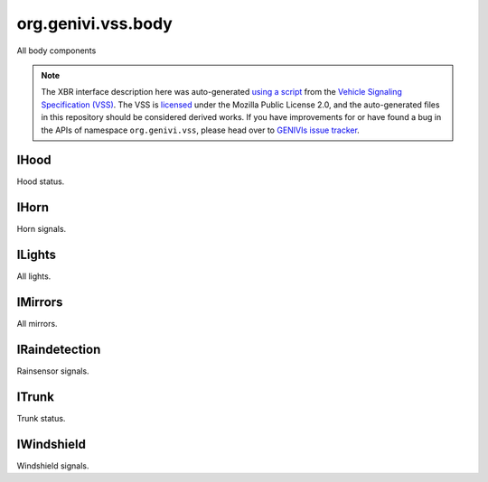 org.genivi.vss.body
===================

All body components

.. note::

    The XBR interface description here was auto-generated
    `using a script <https://github.com/xbr/xbr-api/tree/master/extern/vss>`_
    from the
    `Vehicle Signaling Specification (VSS) <https://github.com/GENIVI/vehicle_signal_specification>`_.
    The VSS is
    `licensed <https://raw.githubusercontent.com/GENIVI/vehicle_signal_specification/master/LICENSE>`_
    under the Mozilla Public License 2.0, and the auto-generated files in this
    repository should be considered derived works.
    If you have improvements for or have found a bug in the APIs of namespace
    ``org.genivi.vss``, please head over to
    `GENIVIs issue tracker <https://github.com/GENIVI/vehicle_signal_specification/issues>`_.

.. xbr:namespace:: org.genivi.vss.body

IHood
-----

Hood status.

.. xbr:interface:: IHood

    Hood status


    .. xbr:event:: on_is_open(new_value)

        :param new_value: hood open or closed. True = Open. False = Closed
        :type new_value: bool
        :vss_id: 83 
        
        :vss_type: Boolean 
        
        :vss_sensor: Hood Latch 
        :vss_actuator: Hood Latch 


    .. xbr:procedure:: get_is_open

        :returns: hood open or closed. True = Open. False = Closed
        :rtype: bool
        :vss_id: 83 
        
        :vss_type: Boolean 
        
        :vss_sensor: Hood Latch 
        :vss_actuator: Hood Latch 

IHorn
-----

Horn signals.

.. xbr:interface:: IHorn

    Horn signals


    .. xbr:event:: on_is_active(new_value)

        :param new_value: Horn active or inactive. True = Active. False = Inactive.
        :type new_value: bool
        :vss_id: 86 
        
        :vss_type: Boolean 
        
        :vss_sensor: Horn System 
        :vss_actuator: Horn System 


    .. xbr:procedure:: get_is_active

        :returns: Horn active or inactive. True = Active. False = Inactive.
        :rtype: bool
        :vss_id: 86 
        
        :vss_type: Boolean 
        
        :vss_sensor: Horn System 
        :vss_actuator: Horn System 

ILights
-------

All lights.

.. xbr:interface:: ILights

    All lights


    .. xbr:event:: on_is_backup_on(new_value)

        :param new_value: Is backup (reverse) light on
        :type new_value: bool
        :vss_id: 99 
        
        :vss_type: Boolean 
        
        :vss_sensor: Backup Light Switch 
        :vss_actuator: Backup Light 


    .. xbr:procedure:: get_is_backup_on

        :returns: Is backup (reverse) light on
        :rtype: bool
        :vss_id: 99 
        
        :vss_type: Boolean 
        
        :vss_sensor: Backup Light Switch 
        :vss_actuator: Backup Light 


    .. xbr:event:: on_is_brake_on(new_value)

        :param new_value: Is brake light on
        :type new_value: bool
        :vss_id: 101 
        
        :vss_type: Boolean 
        
        :vss_sensor: Brake Light Switch 
        :vss_actuator: Brake Light 


    .. xbr:procedure:: get_is_brake_on

        :returns: Is brake light on
        :rtype: bool
        :vss_id: 101 
        
        :vss_type: Boolean 
        
        :vss_sensor: Brake Light Switch 
        :vss_actuator: Brake Light 


    .. xbr:event:: on_is_front_fog_on(new_value)

        :param new_value: Is front fog light on
        :type new_value: bool
        :vss_id: 103 
        
        :vss_type: Boolean 
        
        :vss_sensor: Front Fog Light Switch 
        :vss_actuator: Front Fog Light 


    .. xbr:procedure:: get_is_front_fog_on

        :returns: Is front fog light on
        :rtype: bool
        :vss_id: 103 
        
        :vss_type: Boolean 
        
        :vss_sensor: Front Fog Light Switch 
        :vss_actuator: Front Fog Light 


    .. xbr:event:: on_is_hazard_on(new_value)

        :param new_value: Are hazards on
        :type new_value: bool
        :vss_id: 104 
        
        :vss_type: Boolean 
        
        :vss_sensor: Hazard Light Switch 
        :vss_actuator: Hazard Light 


    .. xbr:procedure:: get_is_hazard_on

        :returns: Are hazards on
        :rtype: bool
        :vss_id: 104 
        
        :vss_type: Boolean 
        
        :vss_sensor: Hazard Light Switch 
        :vss_actuator: Hazard Light 


    .. xbr:event:: on_is_high_beam_on(new_value)

        :param new_value: Is high beam on
        :type new_value: bool
        :vss_id: 96 
        
        :vss_type: Boolean 
        
        :vss_sensor: High Beam Light Switch 
        :vss_actuator: High Beam Light 


    .. xbr:procedure:: get_is_high_beam_on

        :returns: Is high beam on
        :rtype: bool
        :vss_id: 96 
        
        :vss_type: Boolean 
        
        :vss_sensor: High Beam Light Switch 
        :vss_actuator: High Beam Light 


    .. xbr:event:: on_is_left_indicator_on(new_value)

        :param new_value: Is left indicator flashing
        :type new_value: bool
        :vss_id: 105 
        
        :vss_type: Boolean 
        
        :vss_sensor: Left Indicator Switch 
        :vss_actuator: Left Indicator Light 


    .. xbr:procedure:: get_is_left_indicator_on

        :returns: Is left indicator flashing
        :rtype: bool
        :vss_id: 105 
        
        :vss_type: Boolean 
        
        :vss_sensor: Left Indicator Switch 
        :vss_actuator: Left Indicator Light 


    .. xbr:event:: on_is_low_beam_on(new_value)

        :param new_value: Is low beam on
        :type new_value: bool
        :vss_id: 97 
        
        :vss_type: Boolean 
        
        :vss_sensor: Low Beam Light Switch 
        :vss_actuator: Low Beam Light 


    .. xbr:procedure:: get_is_low_beam_on

        :returns: Is low beam on
        :rtype: bool
        :vss_id: 97 
        
        :vss_type: Boolean 
        
        :vss_sensor: Low Beam Light Switch 
        :vss_actuator: Low Beam Light 


    .. xbr:event:: on_is_parking_on(new_value)

        :param new_value: Is parking light on
        :type new_value: bool
        :vss_id: 100 
        
        :vss_type: Boolean 
        
        :vss_sensor: Parking Light Switch 
        :vss_actuator: Parking Light 


    .. xbr:procedure:: get_is_parking_on

        :returns: Is parking light on
        :rtype: bool
        :vss_id: 100 
        
        :vss_type: Boolean 
        
        :vss_sensor: Parking Light Switch 
        :vss_actuator: Parking Light 


    .. xbr:event:: on_is_rear_fog_on(new_value)

        :param new_value: Is rear fog light on
        :type new_value: bool
        :vss_id: 102 
        
        :vss_type: Boolean 
        
        :vss_sensor: Rear Fog Light Switch 
        :vss_actuator: Rear Fog Light 


    .. xbr:procedure:: get_is_rear_fog_on

        :returns: Is rear fog light on
        :rtype: bool
        :vss_id: 102 
        
        :vss_type: Boolean 
        
        :vss_sensor: Rear Fog Light Switch 
        :vss_actuator: Rear Fog Light 


    .. xbr:event:: on_is_right_indicator_on(new_value)

        :param new_value: Is right indicator flashing
        :type new_value: bool
        :vss_id: 106 
        
        :vss_type: Boolean 
        
        :vss_sensor: Right Indicator Switch 
        :vss_actuator: Right Indicator Light 


    .. xbr:procedure:: get_is_right_indicator_on

        :returns: Is right indicator flashing
        :rtype: bool
        :vss_id: 106 
        
        :vss_type: Boolean 
        
        :vss_sensor: Right Indicator Switch 
        :vss_actuator: Right Indicator Light 


    .. xbr:event:: on_is_running_on(new_value)

        :param new_value: Are running lights on
        :type new_value: bool
        :vss_id: 98 
        
        :vss_type: Boolean 
        
        :vss_sensor: Running Light Switch 
        :vss_actuator: Running Light 


    .. xbr:procedure:: get_is_running_on

        :returns: Are running lights on
        :rtype: bool
        :vss_id: 98 
        
        :vss_type: Boolean 
        
        :vss_sensor: Running Light Switch 
        :vss_actuator: Running Light 

IMirrors
--------

All mirrors.

.. xbr:interface:: IMirrors

    All mirrors


    .. xbr:event:: on_left_heating_status(new_value)

        :param new_value: Mirror Heater on or off. True = Heater On. False = Heater Off.
        :type new_value: bool
        :vss_id: 1127 
        
        :vss_type: Boolean 
        
        :vss_sensor: Mirror heater 
        :vss_actuator: Mirror heater 


    .. xbr:procedure:: get_left_heating_status

        :returns: Mirror Heater on or off. True = Heater On. False = Heater Off.
        :rtype: bool
        :vss_id: 1127 
        
        :vss_type: Boolean 
        
        :vss_sensor: Mirror heater 
        :vss_actuator: Mirror heater 


    .. xbr:event:: on_left_pan(new_value)

        :param new_value: Mirror pan as a percent. 0 = Center Position. 100 = Fully Left Position. -100 = Fully Right Position.
        :type new_value: int
        :vss_id: 108 
        
        :vss_type: Int8 
        :vss_unit: percent 
        :vss_sensor: Mirror Pan Sensor 
        :vss_actuator: Mirror Pan Actuator 


    .. xbr:procedure:: get_left_pan

        :returns: Mirror pan as a percent. 0 = Center Position. 100 = Fully Left Position. -100 = Fully Right Position.
        :rtype: int
        :vss_id: 108 
        
        :vss_type: Int8 
        :vss_unit: percent 
        :vss_sensor: Mirror Pan Sensor 
        :vss_actuator: Mirror Pan Actuator 


    .. xbr:event:: on_left_tilt(new_value)

        :param new_value: Mirror tilt as a percent. 0 = Center Position. 100 = Fully Upward Position. -100 = Fully Downward Position.
        :type new_value: int
        :vss_id: 107 
        
        :vss_type: Int8 
        :vss_unit: percent 
        :vss_sensor: Mirror Tilt Sensor 
        :vss_actuator: Mirror Tilt Actuator 


    .. xbr:procedure:: get_left_tilt

        :returns: Mirror tilt as a percent. 0 = Center Position. 100 = Fully Upward Position. -100 = Fully Downward Position.
        :rtype: int
        :vss_id: 107 
        
        :vss_type: Int8 
        :vss_unit: percent 
        :vss_sensor: Mirror Tilt Sensor 
        :vss_actuator: Mirror Tilt Actuator 


    .. xbr:event:: on_right_heating_status(new_value)

        :param new_value: Mirror Heater on or off. True = Heater On. False = Heater Off.
        :type new_value: bool
        :vss_id: 1128 
        
        :vss_type: Boolean 
        
        :vss_sensor: Mirror heater 
        :vss_actuator: Mirror heater 


    .. xbr:procedure:: get_right_heating_status

        :returns: Mirror Heater on or off. True = Heater On. False = Heater Off.
        :rtype: bool
        :vss_id: 1128 
        
        :vss_type: Boolean 
        
        :vss_sensor: Mirror heater 
        :vss_actuator: Mirror heater 


    .. xbr:event:: on_right_pan(new_value)

        :param new_value: Mirror pan as a percent. 0 = Center Position. 100 = Fully Left Position. -100 = Fully Right Position.
        :type new_value: int
        :vss_id: 111 
        
        :vss_type: Int8 
        :vss_unit: percent 
        :vss_sensor: Mirror Pan Sensor 
        :vss_actuator: Mirror Pan Actuator 


    .. xbr:procedure:: get_right_pan

        :returns: Mirror pan as a percent. 0 = Center Position. 100 = Fully Left Position. -100 = Fully Right Position.
        :rtype: int
        :vss_id: 111 
        
        :vss_type: Int8 
        :vss_unit: percent 
        :vss_sensor: Mirror Pan Sensor 
        :vss_actuator: Mirror Pan Actuator 


    .. xbr:event:: on_right_tilt(new_value)

        :param new_value: Mirror tilt as a percent. 0 = Center Position. 100 = Fully Upward Position. -100 = Fully Downward Position.
        :type new_value: int
        :vss_id: 110 
        
        :vss_type: Int8 
        :vss_unit: percent 
        :vss_sensor: Mirror Tilt Sensor 
        :vss_actuator: Mirror Tilt Actuator 


    .. xbr:procedure:: get_right_tilt

        :returns: Mirror tilt as a percent. 0 = Center Position. 100 = Fully Upward Position. -100 = Fully Downward Position.
        :rtype: int
        :vss_id: 110 
        
        :vss_type: Int8 
        :vss_unit: percent 
        :vss_sensor: Mirror Tilt Sensor 
        :vss_actuator: Mirror Tilt Actuator 

IRaindetection
--------------

Rainsensor signals.

.. xbr:interface:: IRaindetection

    Rainsensor signals


    .. xbr:event:: on_intensity(new_value)

        :param new_value: Rain intensity. 0 = Dry, No Rain. 100 = Covered.
        :type new_value: int
        :vss_id: 1122 
        
        :vss_type: UInt8 
        :vss_unit: percent 
        :vss_sensor: Rain Sensor 
        


    .. xbr:procedure:: get_intensity

        :returns: Rain intensity. 0 = Dry, No Rain. 100 = Covered.
        :rtype: int
        :vss_id: 1122 
        
        :vss_type: UInt8 
        :vss_unit: percent 
        :vss_sensor: Rain Sensor 
        

ITrunk
------

Trunk status.

.. xbr:interface:: ITrunk

    Trunk status


    .. xbr:event:: on_is_locked(new_value)

        :param new_value: Is trunk locked or unlocked. True = Locked. False = Unlocked.
        :type new_value: bool
        :vss_id: 85 
        
        :vss_type: Boolean 
        
        :vss_sensor: Trunk Lock 
        :vss_actuator: Trunk Lock 


    .. xbr:procedure:: get_is_locked

        :returns: Is trunk locked or unlocked. True = Locked. False = Unlocked.
        :rtype: bool
        :vss_id: 85 
        
        :vss_type: Boolean 
        
        :vss_sensor: Trunk Lock 
        :vss_actuator: Trunk Lock 


    .. xbr:event:: on_is_open(new_value)

        :param new_value: Trunk open or closed. True = Open. False = Closed
        :type new_value: bool
        :vss_id: 84 
        
        :vss_type: Boolean 
        
        :vss_sensor: Trunk Latch 
        :vss_actuator: Trunk Latch 


    .. xbr:procedure:: get_is_open

        :returns: Trunk open or closed. True = Open. False = Closed
        :rtype: bool
        :vss_id: 84 
        
        :vss_type: Boolean 
        
        :vss_sensor: Trunk Latch 
        :vss_actuator: Trunk Latch 

IWindshield
-----------

Windshield signals.

.. xbr:interface:: IWindshield

    Windshield signals


    .. xbr:event:: on_front_heating_status(new_value)

        :param new_value: Front windshield heater status. 0 - off, 1 - on
        :type new_value: bool
        :vss_id: 1124 
        
        :vss_type: Boolean 
        
        :vss_sensor: Windshield Heater Switch 
        :vss_actuator: Windshield Heater 


    .. xbr:procedure:: get_front_heating_status

        :returns: Front windshield heater status. 0 - off, 1 - on
        :rtype: bool
        :vss_id: 1124 
        
        :vss_type: Boolean 
        
        :vss_sensor: Windshield Heater Switch 
        :vss_actuator: Windshield Heater 


    .. xbr:event:: on_front_washer_fluid_level(new_value)

        :param new_value: Washer fluid level as a percent. 0 = Empty. 100 = Full.
        :type new_value: int
        :vss_id: 91 
        
        :vss_type: UInt8 
        :vss_unit: percent 
        :vss_sensor: Washer Fuild Level Sensor 
        


    .. xbr:procedure:: get_front_washer_fluid_level

        :returns: Washer fluid level as a percent. 0 = Empty. 100 = Full.
        :rtype: int
        :vss_id: 91 
        
        :vss_type: UInt8 
        :vss_unit: percent 
        :vss_sensor: Washer Fuild Level Sensor 
        


    .. xbr:event:: on_front_washer_fluid_level_low(new_value)

        :param new_value: Low level indication for washer fluid. True = Level Low. False = Level OK.
        :type new_value: bool
        :vss_id: 90 
        
        :vss_type: Boolean 
        
        :vss_sensor: Washer Fuild Level Sensor 
        


    .. xbr:procedure:: get_front_washer_fluid_level_low

        :returns: Low level indication for washer fluid. True = Level Low. False = Level OK.
        :rtype: bool
        :vss_id: 90 
        
        :vss_type: Boolean 
        
        :vss_sensor: Washer Fuild Level Sensor 
        


    .. xbr:event:: on_front_wiping_status(new_value)

        :param new_value: Front wiper status
        :type new_value: str
        :vss_id: 1123 
        :vss_enum: ['off', 'slow', 'medium', 'fast', 'interval', 'rainsensor'] 
        :vss_type: String 
        
        :vss_sensor: Wiper Switch 
        :vss_actuator: Wiper 


    .. xbr:procedure:: get_front_wiping_status

        :returns: Front wiper status
        :rtype: str
        :vss_id: 1123 
        :vss_enum: ['off', 'slow', 'medium', 'fast', 'interval', 'rainsensor'] 
        :vss_type: String 
        
        :vss_sensor: Wiper Switch 
        :vss_actuator: Wiper 


    .. xbr:event:: on_rear_heating_status(new_value)

        :param new_value: Rear windshield heater status. 0 - off, 1 - on
        :type new_value: bool
        :vss_id: 1126 
        
        :vss_type: Boolean 
        
        :vss_sensor: Windshield Heater Switch 
        :vss_actuator: Windshield Heater 


    .. xbr:procedure:: get_rear_heating_status

        :returns: Rear windshield heater status. 0 - off, 1 - on
        :rtype: bool
        :vss_id: 1126 
        
        :vss_type: Boolean 
        
        :vss_sensor: Windshield Heater Switch 
        :vss_actuator: Windshield Heater 


    .. xbr:event:: on_rear_washer_fluid_level(new_value)

        :param new_value: Washer fluid level as a percent. 0 = Empty. 100 = Full.
        :type new_value: int
        :vss_id: 95 
        
        :vss_type: UInt8 
        :vss_unit: percent 
        :vss_sensor: Washer Fuild Level Sensor 
        


    .. xbr:procedure:: get_rear_washer_fluid_level

        :returns: Washer fluid level as a percent. 0 = Empty. 100 = Full.
        :rtype: int
        :vss_id: 95 
        
        :vss_type: UInt8 
        :vss_unit: percent 
        :vss_sensor: Washer Fuild Level Sensor 
        


    .. xbr:event:: on_rear_washer_fluid_level_low(new_value)

        :param new_value: Low level indication for washer fluid. True = Level Low. False = Level OK.
        :type new_value: bool
        :vss_id: 94 
        
        :vss_type: Boolean 
        
        :vss_sensor: Washer Fuild Level Sensor 
        


    .. xbr:procedure:: get_rear_washer_fluid_level_low

        :returns: Low level indication for washer fluid. True = Level Low. False = Level OK.
        :rtype: bool
        :vss_id: 94 
        
        :vss_type: Boolean 
        
        :vss_sensor: Washer Fuild Level Sensor 
        


    .. xbr:event:: on_rear_wiping_status(new_value)

        :param new_value: Rear wiper status
        :type new_value: str
        :vss_id: 1125 
        :vss_enum: ['off', 'slow', 'medium', 'fast', 'interval', 'rainsensor'] 
        :vss_type: String 
        
        :vss_sensor: Wiper Switch 
        :vss_actuator: Wiper 


    .. xbr:procedure:: get_rear_wiping_status

        :returns: Rear wiper status
        :rtype: str
        :vss_id: 1125 
        :vss_enum: ['off', 'slow', 'medium', 'fast', 'interval', 'rainsensor'] 
        :vss_type: String 
        
        :vss_sensor: Wiper Switch 
        :vss_actuator: Wiper 
